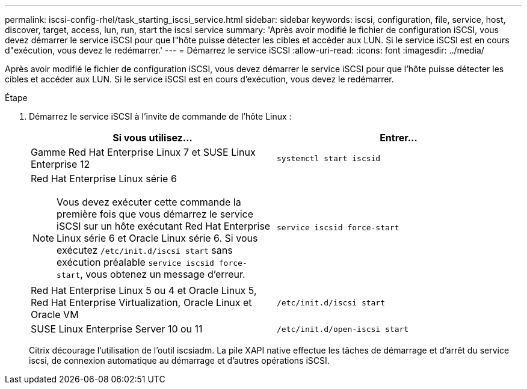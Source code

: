 ---
permalink: iscsi-config-rhel/task_starting_iscsi_service.html 
sidebar: sidebar 
keywords: iscsi, configuration, file, service, host, discover, target, access, lun, run, start the iscsi service 
summary: 'Après avoir modifié le fichier de configuration iSCSI, vous devez démarrer le service iSCSI pour que l"hôte puisse détecter les cibles et accéder aux LUN. Si le service iSCSI est en cours d"exécution, vous devez le redémarrer.' 
---
= Démarrez le service iSCSI
:allow-uri-read: 
:icons: font
:imagesdir: ../media/


[role="lead"]
Après avoir modifié le fichier de configuration iSCSI, vous devez démarrer le service iSCSI pour que l'hôte puisse détecter les cibles et accéder aux LUN. Si le service iSCSI est en cours d'exécution, vous devez le redémarrer.

.Étape
. Démarrez le service iSCSI à l'invite de commande de l'hôte Linux :
+
|===
| Si vous utilisez... | Entrer... 


 a| 
Gamme Red Hat Enterprise Linux 7 et SUSE Linux Enterprise 12
 a| 
`systemctl start iscsid`



 a| 
Red Hat Enterprise Linux série 6

[NOTE]
====
Vous devez exécuter cette commande la première fois que vous démarrez le service iSCSI sur un hôte exécutant Red Hat Enterprise Linux série 6 et Oracle Linux série 6. Si vous exécutez `/etc/init.d/iscsi start` sans exécution préalable `service iscsid force-start`, vous obtenez un message d'erreur.

==== a| 
`service iscsid force-start`



 a| 
Red Hat Enterprise Linux 5 ou 4 et Oracle Linux 5, Red Hat Enterprise Virtualization, Oracle Linux et Oracle VM
 a| 
`/etc/init.d/iscsi start`



 a| 
SUSE Linux Enterprise Server 10 ou 11
 a| 
`/etc/init.d/open-iscsi start`

|===
+
Citrix décourage l'utilisation de l'outil iscsiadm. La pile XAPI native effectue les tâches de démarrage et d'arrêt du service iscsi, de connexion automatique au démarrage et d'autres opérations iSCSI.



